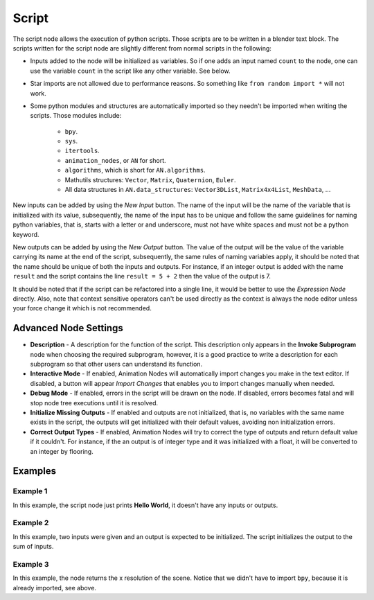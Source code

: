 Script
======

The script node allows the execution of python scripts. Those scripts are to be written in a blender text block. The scripts written for the script node are slightly different from normal scripts in the following:

- Inputs added to the node will be initialized as variables. So if one adds an input named ``count`` to the node, one can use the variable ``count`` in the script like any other variable. See below.
- Star imports are not allowed due to performance reasons. So something like ``from random import *`` will not work.
- Some python modules and structures are automatically imported so they needn't be imported when writing the scripts. Those modules include:

    - ``bpy``.
    - ``sys``.
    - ``itertools``.
    - ``animation_nodes``, or ``AN`` for short.
    - ``algorithms``, which is short for ``AN.algorithms``.
    - Mathutils structures: ``Vector``, ``Matrix``, ``Quaternion``, ``Euler``.
    - All data structures in ``AN.data_structures``: ``Vector3DList``, ``Matrix4x4List``, ``MeshData``, ...

New inputs can be added by using the *New Input* button. The name of the input will be the name of the variable that is initialized with its value, subsequently, the name of the input has to be unique and follow the same guidelines for naming python variables, that is, starts with a letter or and underscore, must not have white spaces and must not be a python keyword.

New outputs can be added by using the *New Output* button. The value of the output will be the value of the variable carrying its name at the end of the script, subsequently, the same rules of naming variables apply, it should be noted that the name should be unique of both the inputs and outputs. For instance, if an integer output is added with the name ``result`` and the script contains the line ``result = 5 + 2`` then the value of the output is 7.

It should be noted that if the script can be refactored into a single line, it would be better to use the *Expression Node* directly. Also, note that context sensitive operators can't be used directly as the context is always the node editor unless your force change it which is not recommended.

Advanced Node Settings
----------------------

- **Description** - A description for the function of the script. This description only appears in the **Invoke Subprogram** node when choosing the required subprogram, however, it is a good practice to write a description for each subprogram so that other users can understand its function.
- **Interactive Mode** - If enabled, Animation Nodes will automatically import changes you make in the text editor. If disabled, a button will appear *Import Changes* that enables you to import changes manually when needed.
- **Debug Mode** - If enabled, errors in the script will be drawn on the node. If disabled, errors becomes fatal and will stop node tree executions until it is resolved.
- **Initialize Missing Outputs** - If enabled and outputs are not initialized, that is, no variables with the same name exists in the script, the outputs will get initialized with their default values, avoiding non initialization errors.
- **Correct Output Types** - If enabled, Animation Nodes will try to correct the type of outputs and return default value if it couldn't. For instance, if the an output is of integer type and it was initialized with a float, it will be converted to an integer by flooring.

Examples
--------

Example 1
^^^^^^^^^

.. image:: images/script_example1.png

In this example, the script node just prints **Hello World**, it doesn't have any inputs or outputs.

Example 2
^^^^^^^^^

.. image:: images/script_example2.png

In this example, two inputs were given and an output is expected to be initialized. The script initializes the output to the sum of inputs.

Example 3
^^^^^^^^^

.. image:: images/script_example3.png

In this example, the node returns the x resolution of the scene. Notice that we didn't have to import ``bpy``, because it is already imported, see above.
